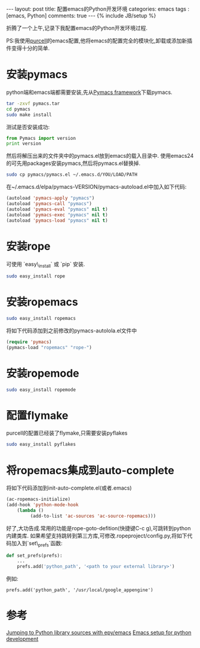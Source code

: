 #+BEGIN_HTML
---
layout: post
title: 配置emacs的Python开发环境
categories: emacs
tags : [emacs, Python]
comments: true
---
{% include JB/setup %}
#+END_HTML
折腾了一个上午,记录下我配置emacs的Python开发环境过程.

PS:我使用[[https://github.com/purcell/emacs.d][purcell]]的emacs配置,他将emacs的配置完全的模块化,卸载或添加新插件变得十分的简单.

* 安装pymacs
python端和emacs端都需要安装,先从[[http://pymacs.progiciels-bpi.ca/][Pymacs framework]]下载pymacs.
#+BEGIN_SRC bash
tar -zxvf pymacs.tar
cd pymacs
sudo make install
#+END_SRC

测试是否安装成功:
#+BEGIN_SRC py :results output raw
from Pymacs import version
print version
#+END_SRC

然后将解压出来的文件夹中的pymacs.el放到emacs的载入目录中.
使用emacs24的可先用packages安装pymacs,然后将pymacs.el替换掉.
#+BEGIN_SRC bash
sudo cp pymacs/pymacs.el ~/.emacs.d/YOU/LOAD/PATH
#+END_SRC
在~/.emacs.d/elpa/pymacs-VERSION/pymacs-autoload.el中加入如下代码:
#+BEGIN_SRC el
(autoload 'pymacs-apply "pymacs")
(autoload 'pymacs-call "pymacs")
(autoload 'pymacs-eval "pymacs" nil t)
(autoload 'pymacs-exec "pymacs" nil t)
(autoload 'pymacs-load "pymacs" nil t)
#+END_SRC
* 安装rope
可使用 `easy\_install` 或 `pip` 安装.
#+BEGIN_SRC bash
sudo easy_install rope
#+END_SRC
* 安装ropemacs
#+BEGIN_SRC bash
sudo easy_install ropemacs
#+END_SRC
将如下代码添加到之前修改的pymacs-autolola.el文件中
#+BEGIN_SRC el
(require 'pymacs)
(pymacs-load "ropemacs" "rope-")
#+END_SRC
* 安装ropemode
#+BEGIN_SRC bash
sudo easy_install ropemode
#+END_SRC
* 配置flymake
purcell的配置已经装了flymake,只需要安装pyflakes
#+BEGIN_SRC bash
sudo easy_install pyflakes
#+END_SRC
* 将ropemacs集成到auto-complete
将如下代码添加到init-auto-complete.el(或者.emacs)
#+BEGIN_SRC el
(ac-ropemacs-initialize)
(add-hook 'python-mode-hook
    (lambda ()
         (add-to-list 'ac-sources 'ac-source-ropemacs)))
#+END_SRC

好了,大功告成.常用的功能是rope-goto-defition(快捷键C-c g),可跳转到python内建类库.
如果希望支持跳转到第三方库,可修改.ropeproject/config.py,将如下代码加入到`set\_prefs`函数:
#+BEGIN_SRC py
def set_prefs(prefs):
    ...
    prefs.add('python_path', '<path to your external library>')
#+END_SRC
例如:
#+BEGIN_EXAMPLE
prefs.add('python_path', '/usr/local/google_appengine')
#+END_EXAMPLE
* 参考
[[http://stackoverflow.com/questions/12212473/jumping-to-python-library-sources-with-epy-emacs][Jumping to Python library sources with epy/emacs]]
[[http://www.yilmazhuseyin.com/blog/dev/emacs-setup-python-development/][Emacs setup for python development]]

